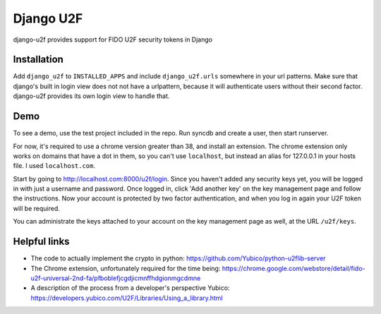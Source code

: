 Django U2F
----------

django-u2f provides support for FIDO U2F security tokens in Django

Installation
============

Add ``django_u2f`` to ``INSTALLED_APPS`` and include ``django_u2f.urls``
somewhere in your url patterns. Make sure that django's built in login view
does not not have a urlpattern, because it will authenticate users without
their second factor. django-u2f provides its own login view to handle that.

Demo
====

To see a demo, use the test project included in the repo. Run syncdb and
create a user, then start runserver.

For now, it's required to use a chrome version greater than 38, and
install an extension. The chrome extension only works on domains that
have a dot in them, so you can't use ``localhost``, but instead an alias
for 127.0.0.1 in your hosts file. I used ``localhost.com``.


Start by going to http://localhost.com:8000/u2f/login. Since you
haven't added any security keys yet, you will be logged in with just a
username and password. Once logged in, click 'Add another key' on the
key management page and follow the instructions. Now your account is
protected by two factor authentication, and when you log in again your
U2F token will be required.

You can administrate the keys attached to your account on the key
management page as well, at the URL ``/u2f/keys``.


Helpful links
=============

- The code to actually implement the crypto in python:
  https://github.com/Yubico/python-u2flib-server
- The Chrome extension, unfortunately required for the time being:
  https://chrome.google.com/webstore/detail/fido-u2f-universal-2nd-fa/pfboblefjcgdjicmnffhdgionmgcdmne
- A description of the process from a developer's perspective Yubico:
  https://developers.yubico.com/U2F/Libraries/Using_a_library.html
